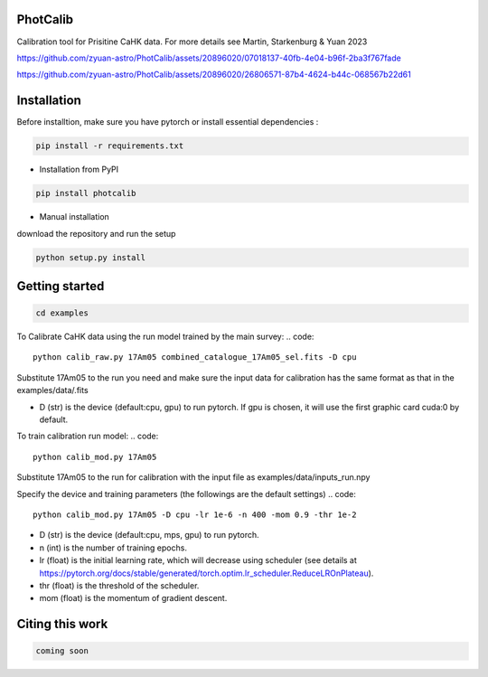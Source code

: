 PhotCalib
-----------

Calibration tool for Prisitine CaHK data. For more details see Martin, Starkenburg & Yuan 2023



https://github.com/zyuan-astro/PhotCalib/assets/20896020/07018137-40fb-4e04-b96f-2ba3f767fade





https://github.com/zyuan-astro/PhotCalib/assets/20896020/26806571-87b4-4624-b44c-068567b22d61







Installation
----------------

Before installtion, make sure you have pytorch or install essential dependencies :

.. code::

  pip install -r requirements.txt



* Installation from PyPI

.. code::

  pip install photcalib

* Manual installation

download the repository and run the setup

.. code::

  python setup.py install      

Getting started 
----------------

.. code::

  cd examples
 

To Calibrate CaHK data using the run model trained by the main survey:
.. code::

  python calib_raw.py 17Am05 combined_catalogue_17Am05_sel.fits -D cpu
 
Substitute 17Am05 to the run you need and make sure the input data for calibration has the same format as that in the examples/data/.fits

* D (str) is the device (default:cpu, gpu) to run pytorch. If gpu is chosen, it will use the first graphic card cuda:0 by default.


To train calibration run model:
.. code::

  python calib_mod.py 17Am05

Substitute 17Am05 to the run for calibration with the input file as examples/data/inputs_run.npy

Specify the device and training parameters (the followings are the default settings)
.. code::

  python calib_mod.py 17Am05 -D cpu -lr 1e-6 -n 400 -mom 0.9 -thr 1e-2

* D (str) is the device (default:cpu, mps, gpu) to run pytorch. 
* n (int) is the number of training epochs.
* lr (float) is the initial learning rate, which will decrease using scheduler (see details at https://pytorch.org/docs/stable/generated/torch.optim.lr_scheduler.ReduceLROnPlateau).
* thr (float) is the threshold of the scheduler.
* mom (float) is the momentum of gradient descent.

Citing this work
----------------

.. code::

  coming soon
